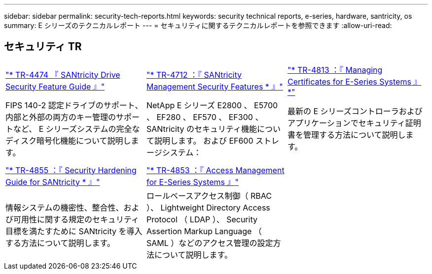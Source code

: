 ---
sidebar: sidebar 
permalink: security-tech-reports.html 
keywords: security technical reports, e-series, hardware, santricity, os 
summary: E シリーズのテクニカルレポート 
---
= セキュリティに関するテクニカルレポートを参照できます
:allow-uri-read: 




== セキュリティ TR

[cols="9,9,9"]
|===


| https://www.netapp.com/pdf.html?item=/media/17162-tr4474pdf.pdf["* TR-4474 『 SANtricity Drive Security Feature Guide 』"] | https://www.netapp.com/pdf.html?item=/media/17079-tr4712pdf.pdf["* TR-4712 ：『 SANtricity Management Security Features * 』"] | https://www.netapp.com/pdf.html?item=/media/17218-tr4813pdf.pdf["* TR-4813 ：『 Managing Certificates for E-Series Systems 』 *"] 


| FIPS 140-2 認定ドライブのサポート、内部と外部の両方のキー管理のサポートなど、 E シリーズシステムの完全なディスク暗号化機能について説明します。 | NetApp E シリーズ E2800 、 E5700 、 EF280 、 EF570 、 EF300 、 SANtricity のセキュリティ機能について説明します。 および EF600 ストレージシステム： | 最新の E シリーズコントローラおよびアプリケーションでセキュリティ証明書を管理する方法について説明します。 


|  |  |  


|  |  |  


| https://www.netapp.com/pdf.html?item=/media/19422-tr-4855.pdf["* TR-4855 ：『 Security Hardening Guide for SANtricity * 』"] | https://www.netapp.com/media/19404-tr-4853.pdf["* TR-4853 ：『 Access Management for E-Series Systems 』"] |  


| 情報システムの機密性、整合性、および可用性に関する規定のセキュリティ目標を満たすために SANtricity を導入する方法について説明します。 | ロールベースアクセス制御（ RBAC ）、 Lightweight Directory Access Protocol （ LDAP ）、 Security Assertion Markup Language （ SAML ）などのアクセス管理の設定方法について説明します。 |  
|===
